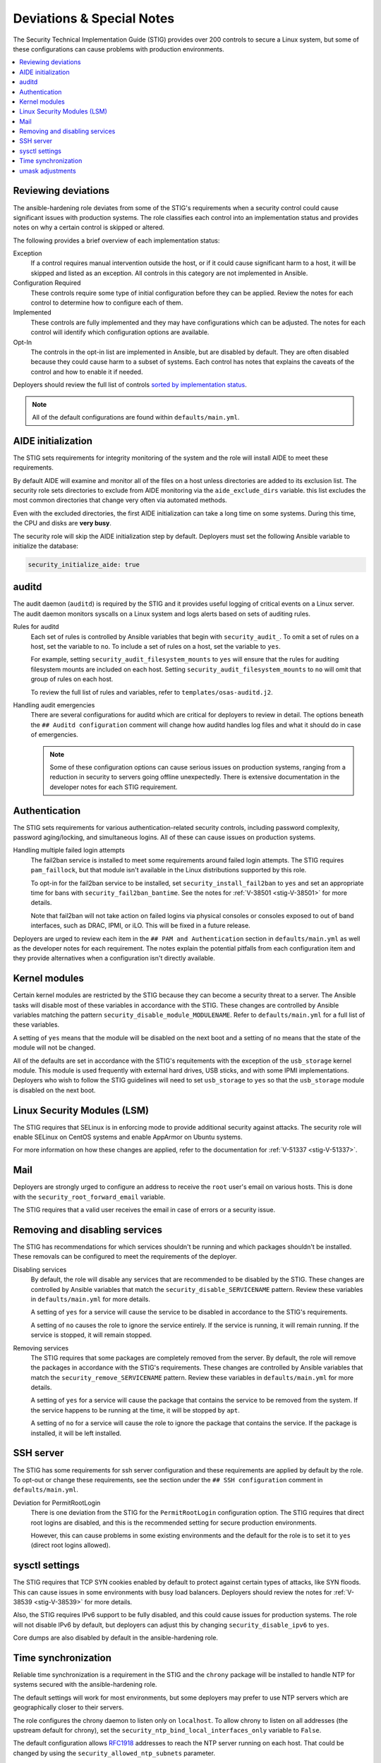 Deviations & Special Notes
==========================

The Security Technical Implementation Guide (STIG) provides over 200 controls
to secure a Linux system, but some of these configurations can cause problems
with production environments.

.. contents::
   :local:
   :backlinks: none
   :depth: 2

Reviewing deviations
--------------------

The ansible-hardening role deviates from some of the STIG's
requirements when a security control could cause significant issues with
production systems. The role classifies each control into an implementation
status and provides notes on why a certain control is skipped or altered.

The following provides a brief overview of each implementation status:

Exception
  If a control requires manual intervention outside the host, or if it could
  cause significant harm to a host, it will be skipped and listed as an
  exception. All controls in this category are not implemented in Ansible.

Configuration Required
  These controls require some type of initial configuration before they can
  be applied. Review the notes for each control to determine how to configure
  each of them.

Implemented
  These controls are fully implemented and they may have configurations which
  can be adjusted. The notes for each control will identify which configuration
  options are available.

Opt-In
  The controls in the opt-in list are implemented in Ansible, but are disabled
  by default. They are often disabled because they could cause harm to a subset
  of systems. Each control has notes that explains the caveats of the control
  and how to enable it if needed.

Deployers should review the full list of controls
`sorted by implementation status <auto_controls-by-status.html>`_.

.. note::

   All of the default configurations are found within ``defaults/main.yml``.

AIDE initialization
-------------------

The STIG sets requirements for integrity monitoring of the system and the role
will install AIDE to meet these requirements.

By default AIDE will examine and monitor all of the files on a host unless
directories are added to its exclusion list. The security role sets directories
to exclude from AIDE monitoring via the ``aide_exclude_dirs`` variable. this
list excludes the most common directories that change very often via automated
methods.

Even with the excluded directories, the first AIDE initialization can take a
long time on some systems. During this time, the CPU and disks are **very
busy**.

The security role will skip the AIDE initialization step by default. Deployers
must set the following Ansible variable to initialize the database:

.. code-block:: yaml

    security_initialize_aide: true

auditd
------

The audit daemon (``auditd``) is required by the STIG and it provides useful
logging of critical events on a Linux server. The audit daemon monitors
syscalls on a Linux system and logs alerts based on sets of auditing rules.

Rules for auditd
  Each set of rules is controlled by Ansible variables that begin with
  ``security_audit_``. To omit a set of rules on a host, set the variable to
  ``no``. To include a set of rules on a host, set the variable to ``yes``.

  For example, setting ``security_audit_filesystem_mounts`` to ``yes`` will
  ensure that the rules for auditing filesystem mounts are included on each
  host. Setting ``security_audit_filesystem_mounts`` to ``no`` will omit that
  group of rules on each host.

  To review the full list of rules and variables, refer to
  ``templates/osas-auditd.j2``.

Handling audit emergencies
  There are several configurations for auditd which are critical for deployers
  to review in detail.  The options beneath the ``## Auditd configuration``
  comment will change how auditd handles log files and what it should do in
  case of emergencies.

  .. note::

    Some of these configuration options can cause serious issues on
    production systems, ranging from a reduction in security to servers going
    offline unexpectedly.  There is extensive documentation in the developer notes
    for each STIG requirement.

Authentication
--------------

The STIG sets requirements for various authentication-related security
controls, including password complexity, password aging/locking, and
simultaneous logins.  All of these can cause issues on production systems.

Handling multiple failed login attempts
  The fail2ban service is installed to meet some requirements around failed
  login attempts.  The STIG requires ``pam_faillock``, but that module isn't
  available in the Linux distributions supported by this role.

  To opt-in for the fail2ban service to be installed, set
  ``security_install_fail2ban`` to ``yes`` and set an appropriate time for bans
  with ``security_fail2ban_bantime``.  See the notes for
  :ref:`V-38501 <stig-V-38501>` for more details.

  Note that fail2ban will not take action on failed logins via physical
  consoles or consoles exposed to out of band interfaces, such as DRAC, IPMI,
  or iLO. This will be fixed in a future release.

Deployers are urged to review each item in the ``## PAM and Authentication``
section in ``defaults/main.yml`` as well as the developer notes for each
requirement. The notes explain the potential pitfalls from each configuration
item and they provide alternatives when a configuration isn't directly
available.

Kernel modules
--------------

Certain kernel modules are restricted by the STIG because they can become a
security threat to a server. The Ansible tasks will disable most of these
variables in accordance with the STIG. These changes are controlled by Ansible
variables matching the pattern ``security_disable_module_MODULENAME``. Refer to
``defaults/main.yml`` for a full list of these variables.

A setting of ``yes`` means that the module will be disabled on the next boot
and a setting of ``no`` means that the state of the module will not be changed.

All of the defaults are set in accordance with the STIG's requitements with
the exception of the ``usb_storage`` kernel module.  This module is used
frequently with external hard drives, USB sticks, and with some IPMI
implementations.  Deployers who wish to follow the STIG guidelines will need
to set ``usb_storage`` to ``yes`` so that the ``usb_storage`` module is
disabled on the next boot.

Linux Security Modules (LSM)
----------------------------

The STIG requires that SELinux is in enforcing mode to provide additional
security against attacks. The security role will enable SELinux on CentOS
systems and enable AppArmor on Ubuntu systems.

For more information on how these changes are applied, refer to the
documentation for :ref:`V-51337 <stig-V-51337>`.

Mail
----

Deployers are strongly urged to configure an address to receive the ``root``
user's email on various hosts.  This is done with the
``security_root_forward_email`` variable.

The STIG requires that a valid user receives the email in case of errors or a
security issue.

Removing and disabling services
-------------------------------

The STIG has recommendations for which services shouldn't be running and which
packages shouldn't be installed.  These removals can be configured to meet
the requirements of the deployer.

Disabling services
  By default, the role will disable any services that are recommended to be
  disabled by the STIG. These changes are controlled by Ansible variables that
  match the ``security_disable_SERVICENAME`` pattern. Review these variables in
  ``defaults/main.yml`` for more details.

  A setting of ``yes`` for a service will cause the service to be disabled in
  accordance to the STIG's requirements.

  A setting of ``no`` causes the role to ignore the service entirely.  If the
  service is running, it will remain running.  If the service is stopped,
  it will remain stopped.

Removing services
  The STIG requires that some packages are completely removed from the server.
  By default, the role will remove the packages in accordance with the STIG's
  requirements. These changes are controlled by Ansible variables that match
  the ``security_remove_SERVICENAME`` pattern. Review these variables in
  ``defaults/main.yml`` for more details.

  A setting of ``yes`` for a service will cause the package that contains the
  service to be removed from the system.  If the service happens to be running
  at the time, it will be stopped by ``apt``.

  A setting of ``no`` for a service will cause the role to ignore the package
  that contains the service.  If the package is installed, it will be left
  installed.

SSH server
----------

The STIG has some requirements for ssh server configuration and these
requirements are applied by default by the role.  To opt-out or change these
requirements, see the section under the ``## SSH configuration`` comment in
``defaults/main.yml``.

Deviation for PermitRootLogin
  There is one deviation from the STIG for the ``PermitRootLogin``
  configuration option.  The STIG requires that direct root logins are
  disabled, and this is the recommended setting for secure production
  environments.

  However, this can cause problems in some existing environments and the
  default for the role is to set it to ``yes`` (direct root logins allowed).

sysctl settings
---------------

The STIG requires that TCP SYN cookies enabled by default to protect against
certain types of attacks, like SYN floods.  This can cause issues in some
environments with busy load balancers.  Deployers should review the notes for
:ref:`V-38539 <stig-V-38539>` for more details.

Also, the STIG requires IPv6 support to be fully disabled, and this could cause
issues for production systems.  The role will not disable IPv6 by default, but
deployers can adjust this by changing ``security_disable_ipv6`` to ``yes``.

Core dumps are also disabled by default in the ansible-hardening role.

Time synchronization
--------------------

Reliable time synchronization is a requirement in the STIG and the ``chrony``
package will be installed to handle NTP for systems secured with the
ansible-hardening role.

The default settings will work for most environments, but some deployers may
prefer to use NTP servers which are geographically closer to their servers.

The role configures the chrony daemon to listen only on ``localhost``. To allow
chrony to listen on all addresses (the upstream default for chrony),
set the ``security_ntp_bind_local_interfaces_only`` variable to ``False``.

The default configuration allows `RFC1918`_ addresses to reach the NTP server
running on each host. That could be changed by using the
``security_allowed_ntp_subnets`` parameter.

.. _RFC1918: https://en.wikipedia.org/wiki/Private_network#Private_IPv4_address_spaces

umask adjustments
-----------------

Certain umask adjustments are required by the STIG, but these can cause
problems with production systems.  The requirements are commented out within
``defaults/main.yml`` and can be applied by uncommenting the variables that
start with ``security_umask_*``.  There is extensive documentation available
within the developer notes for each STIG requirement.
